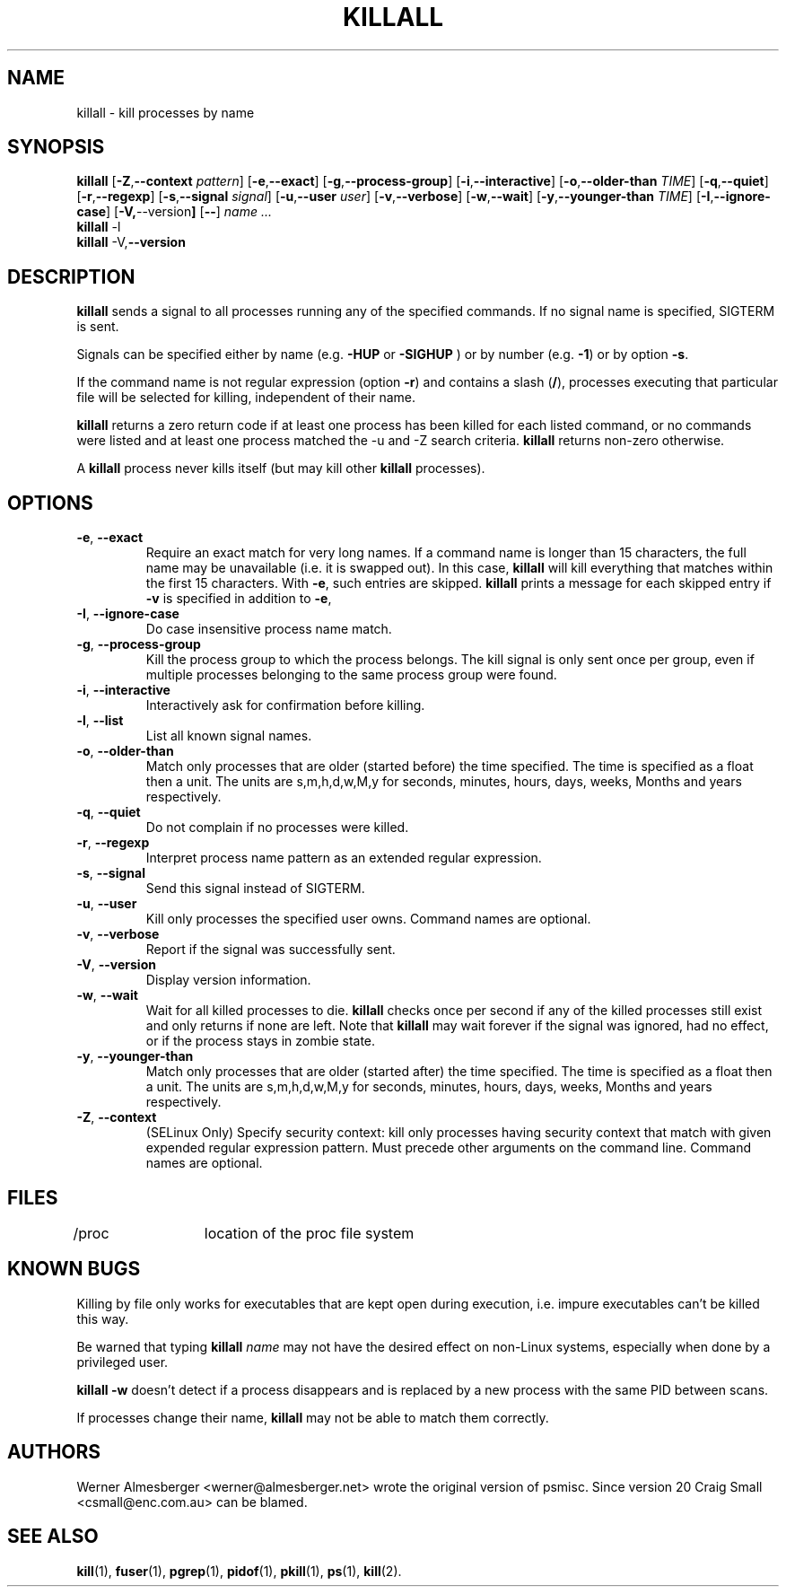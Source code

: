 .TH KILLALL 1 2011-02-22 "Linux" "User Commands"
.SH NAME
killall \- kill processes by name
.SH SYNOPSIS
.ad l
.B killall
.RB [ \-Z , \-\-context 
.IR pattern ]
.RB [ \-e , \-\-exact ]
.RB [ \-g , \-\-process\-group ]
.RB [ \-i , \-\-interactive ]
.RB [ \-o , \-\-older\-than
.IR TIME ]
.RB [ \-q , \-\-quiet ]
.RB [ \-r , \-\-regexp ]
.RB [ \-s , \-\-signal
.IR signal ]
.RB [ \-u , \-\-user 
.IR user ]
.RB [ \-v , \-\-verbose ]
.RB [ \-w , \-\-wait ]
.RB [ \-y , \-\-younger\-than
.IR TIME ]
.RB [ \-I , \-\-ignore-case ]
.RB [ \-V, \-\-version ]
.RB [ \-\- ]
.I name ...
.br
.B killall
.RB \-l
.br
.B killall
.RB \-V, \-\-version
.ad b
.SH DESCRIPTION
.B killall
sends a signal to all processes running any of the specified commands. If no
signal name is specified, SIGTERM is sent.
.PP
Signals can be specified either by name (e.g. \fB\-HUP\fP or \fB-SIGHUP\fP )
or by number (e.g. \fB\-1\fP) or by option \fB-s\fP.
.PP
If the command name is not regular expression (option \fB-r\fP)
and contains a slash (\fB/\fP), processes executing that
particular file will be selected for killing, independent of their name.
.PP
\fBkillall\fP returns a zero return code if at least one process has been
killed for each listed command, or no commands were listed and at least
one process matched the -u and -Z search criteria. \fBkillall\fP returns
non-zero otherwise.
.PP
A \fBkillall\fP process never kills itself (but may kill other \fBkillall\fP
processes).
.SH OPTIONS
.IP "\fB\-e\fP, \fB\-\-exact\fP"
Require an exact match for very long names. If a command name is longer
than 15 characters, the full name may be unavailable (i.e. it is swapped
out). In this case, \fBkillall\fP will kill everything that matches within
the first 15 characters. With \fB\-e\fP, such entries are skipped.
\fBkillall\fP prints a message for each skipped entry
if \fB\-v\fP is specified in addition to \fB\-e\fP,
.IP "\fB\-I\fP, \fB\-\-ignore\-case\fP"
Do case insensitive process name match.
.IP "\fB\-g\fP, \fB\-\-process\-group\fP"
Kill the process group to which the process belongs. The kill signal is only
sent once per group, even if multiple processes belonging to the same process
group were found.
.IP "\fB\-i\fP, \fB\-\-interactive\fP"
Interactively ask for confirmation before killing.
.IP "\fB\-l\fP, \fB\-\-list\fP"
List all known signal names.
.IP "\fB\-o\fP, \fB\-\-older\-than\fP"
Match only processes that are older (started before) the time specified.
The time is specified as a float then a unit. The units are s,m,h,d,w,M,y for
seconds, minutes, hours, days, weeks, Months and years respectively.
.IP "\fB\-q\fP, \fB\-\-quiet\fP"
Do not complain if no processes were killed.
.IP "\fB\-r\fP, \fB\-\-regexp\fP"
Interpret process name pattern as an extended regular expression.
.IP "\fB\-s\fP, \fB\-\-signal\fP"
Send this signal instead of SIGTERM.
.IP "\fB\-u\fP, \fB\-\-user\fP"
Kill only processes the specified user owns. Command names are optional.
.IP "\fB\-v\fP, \fB\-\-verbose\fP"
Report if the signal was successfully sent.
.IP "\fB\-V\fP, \fB\-\-version\fP"
Display version information.
.IP "\fB\-w\fP, \fB\-\-wait\fP"
Wait for all killed processes to die. \fBkillall\fP checks once per second if
any of the killed processes still exist and only returns if none are left.
Note that \fBkillall\fP may wait forever if the signal was ignored, had no
effect, or if the process stays in zombie state.
.IP "\fB\-y\fP, \fB\-\-younger\-than\fP"
Match only processes that are older (started after) the time specified.
The time is specified as a float then a unit. The units are s,m,h,d,w,M,y for
seconds, minutes, hours, days, weeks, Months and years respectively.
.IP "\fB\-Z\fP, \fB\-\-context\fP"
(SELinux Only) Specify security context: kill only processes having security 
context that match with given expended regular expression pattern. Must precede 
other arguments on the command line. Command names are optional.
.SH FILES
.nf
/proc	location of the proc file system
.fi
.SH "KNOWN BUGS"
Killing by file only works for executables that are kept open during
execution, i.e. impure executables can't be killed this way.
.PP
Be warned that typing \fBkillall\fP \fIname\fP may not have the desired
effect on non-Linux systems, especially when done by a privileged
user.
.PP
\fBkillall \-w\fP doesn't detect if a process disappears and is replaced by
a new process with the same PID between scans.
.PP
If processes change their name, \fBkillall\fP may not be able to match 
them correctly.
.SH AUTHORS
Werner Almesberger <werner@almesberger.net> wrote the original version
of psmisc. Since version 20 Craig Small <csmall@enc.com.au>
can be blamed.
.SH "SEE ALSO"
.BR kill "(1), " fuser "(1), " pgrep "(1), " pidof "(1), " pkill "(1), "
.BR ps "(1), " kill (2).
.\"{{{}}}
